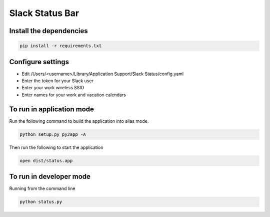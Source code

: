 Slack Status Bar
================


Install the dependencies
------------------------

.. code-block:: bash

    pip install -r requirements.txt


Configure settings
------------------

- Edit /Users/<username>/Library/Application Support/Slack Status/config.yaml
- Enter the token for your Slack user
- Enter your work wireless SSID
- Enter names for your work and vacation calendars

To run in application mode
--------------------------

Run the following command to build the application into alias mode.

.. code-block:: bash

    python setup.py py2app -A

Then run the following to start the application

.. code-block:: bash

    open dist/status.app
    
To run in developer mode
------------------------

Running from the command line

.. code-block:: bash

    python status.py
